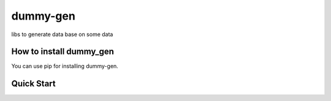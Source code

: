 =============
dummy-gen
=============
libs to generate data base on some data

How to install **dummy_gen**
=========================
You can use pip for installing dummy-gen.

::



Quick Start
===========

